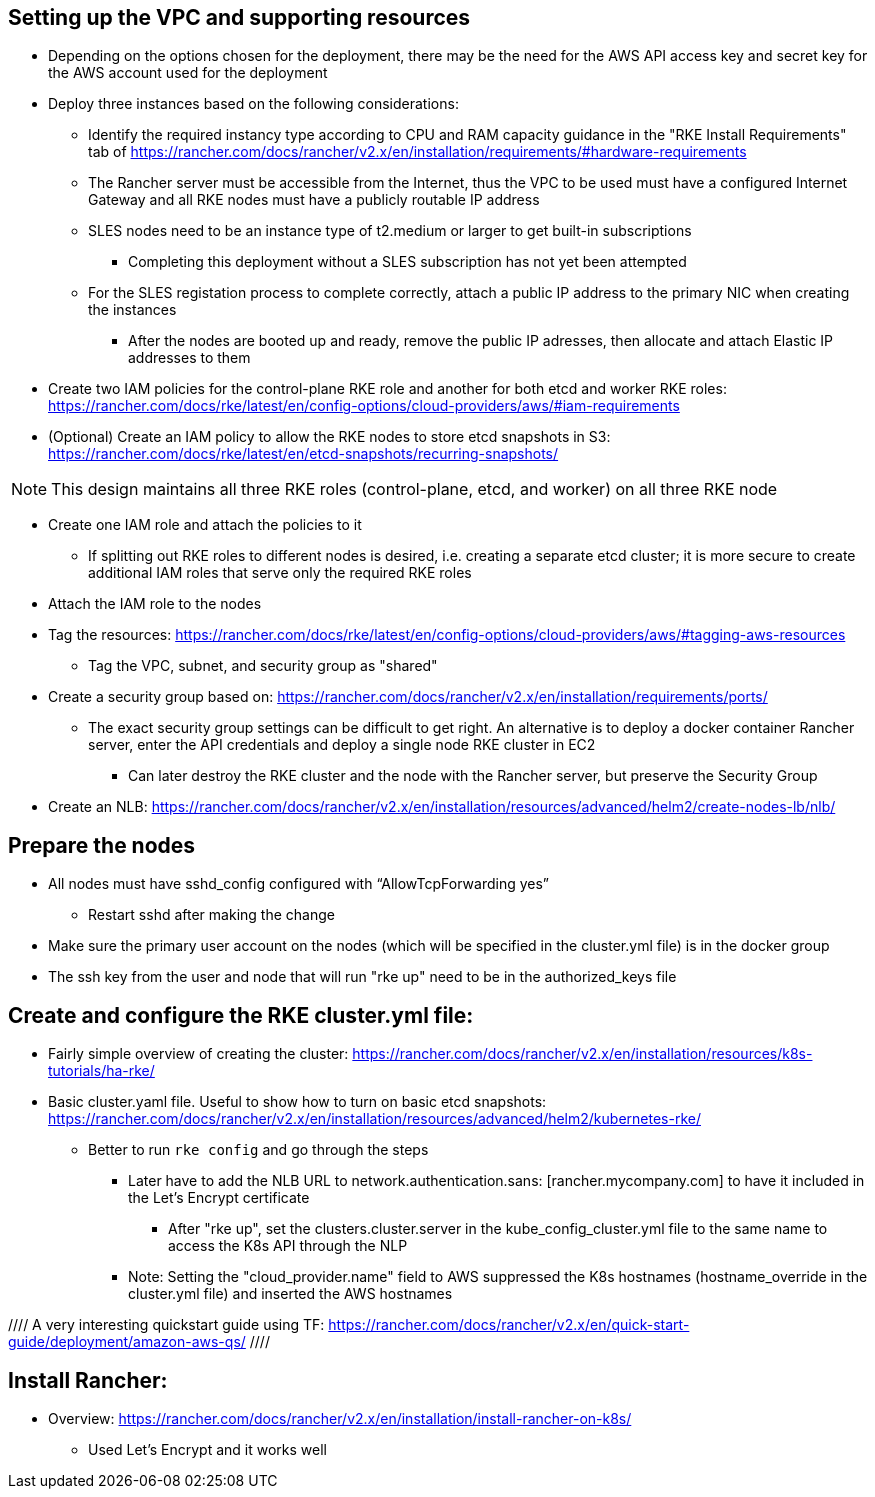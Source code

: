 ## Setting up the VPC and supporting resources
* Depending on the options chosen for the deployment, there may be the need for the AWS API access key and secret key for the AWS account used for the deployment
* Deploy three instances based on the following considerations:
** Identify the required instancy type according to CPU and RAM capacity guidance in the "RKE Install Requirements" tab of https://rancher.com/docs/rancher/v2.x/en/installation/requirements/#hardware-requirements
** The Rancher server must be accessible from the Internet, thus the VPC to be used must have a configured Internet Gateway and all RKE nodes must have a publicly routable IP address
** SLES nodes need to be an instance type of t2.medium or larger to get built-in subscriptions
*** Completing this deployment without a SLES subscription has not yet been attempted
** For the SLES registation process to complete correctly, attach a public IP address to the primary NIC when creating the instances
*** After the nodes are booted up and ready, remove the public IP adresses, then allocate and attach Elastic IP addresses to them
* Create two IAM policies for the control-plane RKE role and another for both etcd and worker RKE roles: https://rancher.com/docs/rke/latest/en/config-options/cloud-providers/aws/#iam-requirements
* (Optional) Create an IAM policy to allow the RKE nodes to store etcd snapshots in S3: https://rancher.com/docs/rke/latest/en/etcd-snapshots/recurring-snapshots/

NOTE: This design maintains all three RKE roles (control-plane, etcd, and worker) on all three RKE node 

* Create one IAM role and attach the policies to it 
** If splitting out RKE roles to different nodes is desired, i.e. creating a separate etcd cluster; it is more secure to create additional IAM roles that serve only the required RKE roles
* Attach the IAM role to the nodes
* Tag the resources: https://rancher.com/docs/rke/latest/en/config-options/cloud-providers/aws/#tagging-aws-resources
** Tag the VPC, subnet, and security group as "shared"
* Create a security group based on: https://rancher.com/docs/rancher/v2.x/en/installation/requirements/ports/
** The exact security group settings can be difficult to get right. An alternative is to deploy a docker container Rancher server, enter the API credentials and deploy a single node RKE cluster in EC2
*** Can later destroy the RKE cluster and the node with the Rancher server, but preserve the Security Group

* Create an NLB: https://rancher.com/docs/rancher/v2.x/en/installation/resources/advanced/helm2/create-nodes-lb/nlb/

## Prepare the nodes
* All nodes must have sshd_config configured with “AllowTcpForwarding yes”
** Restart sshd after making the change
* Make sure the primary user account on the nodes (which will be specified in the cluster.yml file) is in the docker group
* The ssh key from the user and node that will run "rke up" need to be in the authorized_keys file

## Create and configure the RKE cluster.yml file:

* Fairly simple overview of creating the cluster: https://rancher.com/docs/rancher/v2.x/en/installation/resources/k8s-tutorials/ha-rke/
* Basic cluster.yaml file. Useful to show how to turn on basic etcd snapshots: https://rancher.com/docs/rancher/v2.x/en/installation/resources/advanced/helm2/kubernetes-rke/
** Better to run `rke config` and go through the steps
*** Later have to add the NLB URL to network.authentication.sans: [rancher.mycompany.com] to have it included in the Let's Encrypt certificate
**** After "rke up", set the clusters.cluster.server in the kube_config_cluster.yml file to the same name to access the K8s API through the NLP
*** Note: Setting the "cloud_provider.name" field to AWS suppressed the K8s hostnames (hostname_override in the cluster.yml file) and inserted the AWS hostnames

//// A very interesting quickstart guide using TF: https://rancher.com/docs/rancher/v2.x/en/quick-start-guide/deployment/amazon-aws-qs/ ////

## Install Rancher:

* Overview: https://rancher.com/docs/rancher/v2.x/en/installation/install-rancher-on-k8s/ 
** Used Let's Encrypt and it works well

